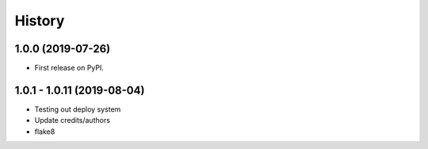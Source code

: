 =======
History
=======

1.0.0 (2019-07-26)
------------------

* First release on PyPI.

1.0.1 - 1.0.11 (2019-08-04)
------------------

* Testing out deploy system
* Update credits/authors
* flake8 